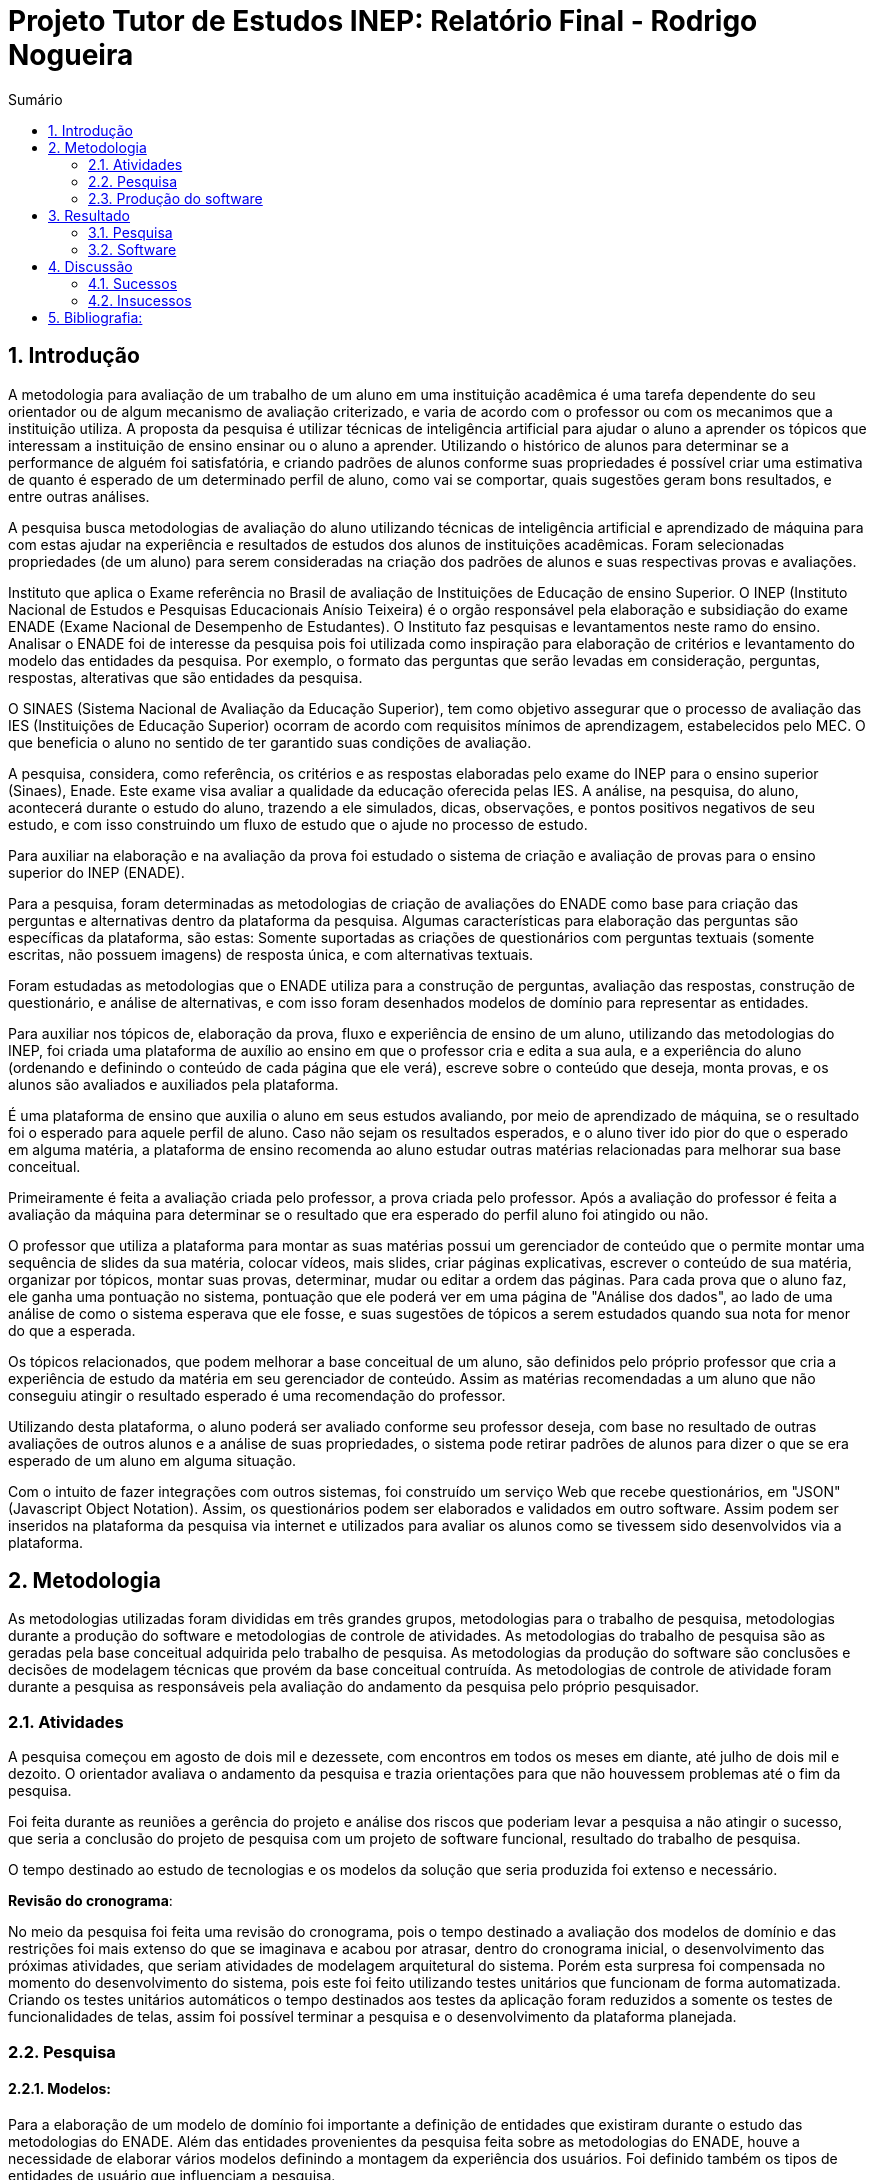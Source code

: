 = Projeto Tutor de Estudos INEP: Relatório Final - Rodrigo Nogueira
:toc:
:toc-title: Sumário
:figure-caption: Figura
:sectnums:


== Introdução

A metodologia para avaliação de um trabalho de um aluno em uma instituição acadêmica é uma tarefa dependente do seu orientador ou de algum mecanismo de avaliação criterizado, e varia de acordo com o professor ou com os mecanimos que a instituição utiliza. A proposta da pesquisa é utilizar técnicas de inteligência artificial para ajudar o aluno a aprender os tópicos que interessam a instituição de ensino ensinar ou o aluno a aprender. Utilizando o histórico de alunos para determinar se a performance de alguém foi satisfatória, e criando padrões de alunos conforme suas propriedades é possível criar uma estimativa de quanto é esperado de um determinado perfil de aluno, como vai se comportar, quais sugestões geram bons resultados, e entre outras análises.

A pesquisa busca metodologias de avaliação do aluno utilizando técnicas de inteligência artificial e aprendizado de máquina para com estas ajudar na experiência e resultados de estudos dos alunos de instituições acadêmicas.
Foram selecionadas propriedades (de um aluno) para serem consideradas na criação dos padrões de alunos e suas respectivas provas e avaliações.

//INEP
Instituto que aplica o Exame referência no Brasil de avaliação de Instituições de Educação de ensino Superior. O INEP (Instituto Nacional de Estudos e Pesquisas Educacionais Anísio Teixeira) é o orgão responsável pela elaboração e subsidiação do exame ENADE (Exame Nacional de Desempenho de Estudantes). O Instituto faz pesquisas e levantamentos neste ramo do ensino. Analisar o ENADE foi de interesse da pesquisa pois foi utilizada como inspiração para elaboração de critérios e levantamento do modelo das entidades da pesquisa. Por exemplo, o formato das perguntas que serão levadas em consideração, perguntas, respostas, alterativas que são entidades da pesquisa.

O SINAES (Sistema Nacional de Avaliação da Educação Superior), tem como objetivo assegurar que o processo de avaliação das IES (Instituições de Educação Superior) ocorram de acordo com requisitos mínimos de aprendizagem, estabelecidos pelo MEC. O que beneficia o aluno no sentido de ter garantido suas condições de avaliação.

A pesquisa, considera, como referência, os critérios e as respostas elaboradas pelo exame do INEP para o ensino superior (Sinaes), Enade. Este exame visa avaliar a qualidade da educação oferecida pelas IES. A análise, na pesquisa, do aluno, acontecerá durante o estudo do aluno, trazendo a ele simulados, dicas, observações, e pontos positivos negativos de seu estudo, e com isso construindo um fluxo de estudo que o ajude no processo de estudo. 

Para auxiliar na elaboração e na avaliação da prova foi estudado o sistema de criação e avaliação de provas para o ensino superior do INEP (ENADE).

Para a pesquisa, foram determinadas as metodologias de criação de avaliações do ENADE como base para criação das perguntas e alternativas dentro da plataforma da pesquisa. Algumas características para elaboração das perguntas são específicas da plataforma, são estas: Somente suportadas as criações de questionários com perguntas textuais (somente escritas, não possuem imagens) de resposta única, e com alternativas textuais.

Foram estudadas as metodologias que o ENADE utiliza para a construção de perguntas, avaliação das respostas, construção de questionário, e análise de alternativas, e com isso foram desenhados modelos de domínio para representar as entidades.

Para auxiliar nos tópicos de, elaboração da prova, fluxo e experiência de ensino de um aluno, utilizando das metodologias do INEP, foi criada uma plataforma de auxílio ao ensino em que o professor cria e edita a sua aula, e a experiência do aluno (ordenando e definindo o conteúdo de cada página que ele verá), escreve sobre o conteúdo que deseja, monta provas, e os alunos são avaliados e auxiliados pela plataforma.

É uma plataforma de ensino que auxilia o aluno em seus estudos avaliando, por meio de aprendizado de máquina, se o resultado foi o esperado para aquele perfil de aluno. Caso não sejam os resultados esperados, e o aluno tiver ido pior do que o esperado em alguma matéria, a plataforma de ensino recomenda ao aluno estudar outras matérias relacionadas para melhorar sua base conceitual.

Primeiramente é feita a avaliação criada pelo professor, a prova criada pelo professor. Após a avaliação do professor é feita a avaliação da máquina para determinar se o resultado que era esperado do perfil aluno foi atingido ou não.

O professor que utiliza a plataforma para montar as suas matérias possui um gerenciador de conteúdo que o permite montar uma sequência de slides da sua matéria, colocar vídeos, mais slides, criar páginas explicativas, escrever o conteúdo de sua matéria, organizar por tópicos, montar suas provas, determinar, mudar ou editar a ordem das páginas.
Para cada prova que o aluno faz, ele ganha uma pontuação no sistema, pontuação que ele poderá ver em uma página de "Análise dos dados", ao lado de uma análise de como o sistema esperava que ele fosse, e suas sugestões de tópicos a serem estudados quando sua nota for menor do que a esperada.

Os tópicos relacionados, que podem melhorar a base conceitual de um aluno, são definidos pelo próprio professor que cria a experiência de estudo da matéria em seu gerenciador de conteúdo. Assim as matérias recomendadas a um aluno que não conseguiu atingir o resultado esperado é uma recomendação do professor.

Utilizando desta plataforma, o aluno poderá ser avaliado conforme seu professor deseja, com base no resultado de outras avaliações de outros alunos e a análise de suas propriedades, o sistema pode retirar padrões de alunos para dizer o que se era esperado de um aluno em alguma situação.

Com o intuito de fazer integrações com outros sistemas, foi construído um serviço Web que recebe questionários, em "JSON" (Javascript Object Notation). Assim, os questionários podem ser elaborados e validados em outro software. Assim podem ser inseridos na plataforma da pesquisa via internet e utilizados para avaliar os alunos como se tivessem sido desenvolvidos via a plataforma.

<<<

== Metodologia

As metodologias utilizadas foram divididas em três grandes grupos, metodologias para o trabalho de pesquisa, metodologias durante a produção do software e metodologias de controle de atividades. As metodologias do trabalho de pesquisa são as geradas pela base conceitual adquirida pelo trabalho de pesquisa. As metodologias da produção do software são conclusões e decisões de modelagem técnicas que provém da base conceitual contruída. As metodologias de controle de atividade foram durante a pesquisa as responsáveis pela avaliação do andamento da pesquisa pelo próprio pesquisador.

=== Atividades

A pesquisa começou em agosto de dois mil e dezessete, com encontros em todos os meses em diante, até julho de dois mil e dezoito. O orientador avaliava o andamento da pesquisa e trazia orientações para que não houvessem problemas até o fim da pesquisa.

Foi feita durante as reuniões a gerência do projeto e análise dos riscos que poderiam levar a pesquisa a não atingir o sucesso, que seria a conclusão do projeto de pesquisa com um projeto de software funcional, resultado do trabalho de pesquisa.

O tempo destinado ao estudo de tecnologias e os modelos da solução que seria produzida foi extenso e necessário.

*Revisão do cronograma*:

No meio da pesquisa foi feita uma revisão do cronograma, pois o tempo destinado a avaliação dos modelos de domínio e das restrições foi mais extenso do que se imaginava e acabou por atrasar, dentro do cronograma inicial, o desenvolvimento das próximas atividades, que seriam atividades de modelagem arquitetural do sistema. Porém esta surpresa foi compensada no momento do desenvolvimento do sistema, pois este foi feito utilizando testes unitários que funcionam de forma automatizada. Criando os testes unitários automáticos o tempo destinados aos testes da aplicação foram reduzidos a somente os testes de funcionalidades de telas, assim foi possível terminar a pesquisa e o desenvolvimento da plataforma planejada.

=== Pesquisa

==== Modelos:

Para a elaboração de um modelo de domínio foi importante a definição de entidades que existiram durante o estudo das metodologias do ENADE. Além das entidades provenientes da pesquisa feita sobre as metodologias do ENADE, houve a necessidade de elaborar vários modelos definindo a montagem da experiência dos usuários. Foi definido também os tipos de entidades de usuário que influenciam a pesquisa.

Foram definidas duas entidades principais de usuários, a entidade de professor e a entidade de aluno.
Estas duas entidades tem dois tipos tipos de experiência diferentes dentro da plataforma desenvolvida.
Somente a entidade de usuário aluno é submetida a avaliação e a definição de padrões de perfil de alunos e a sugestões definidas pelos usuários de tipo professor.

Foram definidos também alguns modelos de tipo de questão e tipos de questionários. Modelos de questões e respostas foram elaborados conforme as limitações das elaborações de questões do ENADE, com a limitação de não poderem ser aceitas questões com imagens e vídeos, somente aceitas questões textuais.
Elaborados os modelos de domínio, para se ter a experiência de um usuário na plataforma da pesquisa, foi realizado o desenho de várias telas, e planos de navegação dos tipos de usuário. Os planos de navegação dentro da plataforma passaram por um processo de refinamento por conta da experiência visual do usuário aluno, a plataforma deveria ser intuitiva e de fácil utilização, principalmente por parte do aluno.

Foi elaborado o seguinte modelo de questionário : 

{counter2:nfig}
[[fig:diag-tela4, Fig {counter:nfig}]]
_Figura {nfig}. Tela de menu do aluno._ +
image:fig/Questionarios.png[] +
Fonte: elaborado pelo autor

==== Aprendizado de máquina:

O aprendizado de máquina implementado na solução utiliza das propriedades estipuladas no modelo de domínio de usuário, das propriedades estipuladas no modelo de domínio de questionários e o modelo de domínio de questões.
O que ocorre é uma combinação de todas as propriedades do aluno com todas as propriedades da questão que foi respondida, e que possui um endereçamento para o seu respectivo questionário.
Ao possuir as combinações de propriedades dos alunos com as propriedades das questões respondidas, para um determinado questionário, é possível construir uma probabilidade que cada propriedade de aluno aponta de uma alternativa a ser escolhida. Assim cada propriedade vai determinar uma probabilidade de o aluno com aquela propriedade responder cada tipo de alternativa disponível para aquele questionário.
Assim o aprendizado de máquina trabalha com uma tabela como esta, para uma questão de quatro alternativas que são "Rodrigo", "Bruno", "Gabriel", e "Victor", cujo a pergunta é "Qual o seu nome ?" em que o aluno possuí por exemplo definidas as propriedades idade, cidade:


|===
| Questão : | Qual o seu nome ?
|===
|===
| Alternativas | Rodrigo | Bruno | Gabriel | Victor
| Idade: 21 | 27% | 12% | 32% | 29%
| Cidade: São Paulo | 12%| 27%  | 32% | 29%
|===

Feito isso, para este determinado aluno, de idade vinte e um anos e da cidade São Paulo, o aprendizado de máquina tem que ter uma inteligência para determinar, dentro de um conjunto de probabilidades para cada alternativa possível, qual será provavelmente a respondida. Para isto, é feita a soma de cada uma das probabilidades de cada uma das alternativas, e teríamos para este mesmo aluno, uma os seguintes pesos para resposta de cada alternativa de acordo com as propriedades deste aluno:

|===
| Questão : | Qual o seu nome ?
|===
|===
| Alternativas | Rodrigo | Bruno | Gabriel | Victor
| Pesos | 39 | 39 | 64 | 58
|===

Feito isso, a inteligência concluí que, para este aluno, com idade 21 e cidade de São Paulo em suas propriedades, e levando somente elas em consideração, a provavel resposta do aluno deve ser "Gabriel", porque foi o maior peso encontrado. Isto não significa que a resposta é a correta, significa que, conforme o que foi aprendido com outros alunos, esta é a resposta esperada pela máquina.

Modelo elaborado para representar a lógica do aprendizado de máquina : 

{counter2:nfig}
[[fig:diag-tela4, Fig {counter:nfig}]]
_Figura {nfig}. Tela de menu do aluno._ +
image:fig/Fluxo.png[] +
Fonte: elaborado pelo autor

=== Produção do software

Após a definição dos modelos de domínio, do levantamento dos requisitos, e do desenho detalhado das telas do usuário aluno, o desenvolvimento foi iniciado com o objetivo de atingir o resultado final (o desenvolvimento inteiro da plataforma).

Foi utilizado o paradigma Domain Driven Design (desenho dirigido pelo domínio) para arquitetar a solução, e com base nas decisões de modelagem criadas a partir do paradigma de orientação a objetos foram definidas as tecnologias que seriam utilizadas no projeto, o foco para as escolhas das tecnologias foi tornar o desenvolvimento didático, e tornar simples a manutenção futura da solução.

Tecnologias utilizadas:

*MongoDB* para banco de dados, linguagem de programação *C#* da microsoft, utilizando o .Net Framework.
O sistema operacional para rodar a aplicação tem que ser um Windows Server. O MongoDB pode ser colocado em uma máquina com sistema operacional Linux, porém deve ser corretamente apontado no arquivo de configuração presente na solução.

A solução foi preparada para ser dinamicamente configurada. Foi construído um "Framework" para melhorar o desenvolvimento com utilizando o banco de dados *MongoDB*, este framework abstrai a configuração de conexão entre a aplicação e o banco de dados utilizando um arquivo que utiliza da notação de objetos javascript (*JSON*).

A arquitetura previu a criação de um componente, *framework* (trabalho de camada), para aprendizado de máquina, este foi nomeado de "PUC.Log.Learn". Este componente é referenciado dentro do software da plataforma e realiza os cálculos de probabilidades, pesos, permutação de propriedades de objetos e chega a conclusão dado um determinado número de ocorrências registradas. O componente possui duas funções principais, a de inserção de ocorrência, que possui nome em inglês *InsertMemory* (inserir memória em português), e a função de conclusão única, possui nome em inglês *GetUniqueConclusion* (obter conclusão única).

Criado um componente para abstrair o aprendizado de máquina e outro para facilitar o desenvolvimento utilizando o banco de dados *MongoDB* foi necessária somente a implementação da análise feita das entidades e suas transições de estados.

A arquitetura seguiu o modelo M.V.V.C (modelos, visão, modelos de visão e controlador), criando também uma camada de operações de negócio chamada de *Service Layer* (camada de serviços em português) e uma camada de acesso a banco de dados chamada *ORM* (Object-Relational Mapping). É importante lembrar que o banco de dados é não relacional, porém o *framework* criado para facilitar a utilização do *MongoDB* abstrai as funções do banco de dados do código *C#*, e o desenvolvedor pode utilizar objetos *C#* relacionados entre si para definir a estrutura das coleções do banco de dados. Então para o desenvolvedor, os objetos são relacionados, para o banco as relações entre objetos são consideradas uma estrutura única de dados. Isto facilita operações que utilizam filtros e extração de dados do banco de dados, pois o resultado das buscas retornam na forma das classes que os descrevem e os filtros são feitos com base na estrutura das classes.

<<<

== Resultado

=== Pesquisa

A pesquisa ajuda alunos que desejam complementar os seus estudos por meio de questões elaboradas de acordo com as regras estabelecidas pelo INEP para os exames do ENADE. Dispondo de um retorno informativo a respeito das suas respostas, espera-se ajudar o estudante com orientações a respeito de temas que ainda precisam ser melhor compreendidos.
A pesquisa tem como principal objetivo identificar as entidades de necessárias compreensões para estabelecer relacionamentos entre resultados esperados dos tipos de estudantes usuários da plataforma em seus estudos.
Padrões de alunos foram encontrados durante a pesquisa. Padrões de alunos que são definidos a partir da permutação das propriedades do modelo de domínio do aluno, que seriam além de seu nome, endereço de correio eletrônico, a instituição aonde estuda e entre outros. Cruzando as propriedades de alunos que responderam as mesmas questões é possível encontrar padrões de relacionamento entre suas propriedades e respostas de cada pergunta que responderam. 

==== Modelos

O objetivo principal foi refinar e implementar um modelo de solução que ajudasse o aluno a desenvolver seus estudos. Orientado por um algoritmo de aprendizado de máquina que consegue concluir sobre padrões de respostas de alunos para dizer o que era esperado do aluno e o que o mesmo deve fazer para melhorar a performance de seu estudo.

O primeiro desenvolvimento feito foi o de modelagem do domínio e definição das restrições de domínio, os modelos se demonstraram complexos pois cada uma das entidades precisava ser granularizada de forma a permitir a manipulação de estruturas de dados para análise combinatória.

Feito o estudo das metodologias do ENADE e levantamento das restrições de domínio, para aplicação da prova foram elaborados os seguintes modelos de domínio :

{counter2:nfig}
[[fig:diag-mcq, Fig {counter:nfig}]]
_Figura {nfig}. Diagrama do modelo de estudante._ +
image:fig/ModeloUsuarioIC.png[] +
Fonte: elaborado pelo autor

{counter2:nfig}
[[fig:diag-mcq, Fig {counter:nfig}]]
_Figura {nfig}. Diagrama do modelo dequestionários._ +
image:fig/QuestionariosModeloIC.png[] +
Fonte: elaborado pelo autor

{counter2:nfig}
[[fig:diag-mcq, Fig {counter:nfig}]]
_Figura {nfig}. Diagrama do modelo de domínio dos MCQs._ +
image:fig/ModeloMCQIC.png[] +
Fonte: elaborado pelo autor


O desenvolvimento da experiência do aluno foi desenhada de forma a se tornar intuitiva e estabelecer a utilidade e as responsabilidades de cada tela. Além da utilidade de cada tela, podem ser definidas as estruturas de dados de cada tela e isso forma o modelo de visão. Feita a diferenciação da "visão", para o "modelo de visão" e o próprio "modelo" em termos de estruturas de dados, foi notado que a modelagem ideal para construir a experiência do aluno na plataforma seria o M.V.V.C (modelo, visão, modelo de visão e controlador).

Com isso foram desenhadas estas telas como esboço de uma experiência simples de um aluno :

{counter2:nfig}
[[fig:diag-tela1, Fig {counter:nfig}]]
_Figura {nfig}. Tela de montagem dos tópicos a serem estudados do aluno._ +
image:fig/Tela1.png[] +
Fonte: elaborado pelo autor

{counter2:nfig}
[[fig:diag-tela2, Fig {counter:nfig}]]
_Figura {nfig}. Tela de questionário inicial do aluno._ +
image:fig/Tela2.png[] +
Fonte: elaborado pelo autor

{counter2:nfig}
[[fig:diag-tela3, Fig {counter:nfig}]]
_Figura {nfig}. Tela de mural do aluno._ +
image:fig/Tela3.png[] +
Fonte: elaborado pelo autor

{counter2:nfig}
[[fig:diag-tela4, Fig {counter:nfig}]]
_Figura {nfig}. Tela de resultados do aluno._ +
image:fig/Tela4.png[] +
Fonte: elaborado pelo autor

Como a plataforma foi implementada com sucesso, foram elaboradas estas telas em Html para serem utilizadas na Web.


==== Restrições

Foram pesquisadas as propriedades de um aluno comum, e descobertos vários padrões e combinações que estes alunos poderiam possuir. Notou-se que executar a tarefa de descobrir os padrões de alunos ou pré determiná-los pode tornar-se muito complexo, principalmente em casos de instituições de ensino internacionais aonde inúmeras características poderiam ser relevantes para a determinação dos padrões de alunos.

Com esta conclusão, ficou claro que o componente de aprendizado de máquina deveria se encarregar da determinação de padrões de alunos. A máquina deve utilizar em suas considerações artefatos em um determinado escopo, determinado pelo próprio cliente do componente. Para isso, cada permutação trabalha com uma restrição de domínio e cada memória (ocorrência) inserida na máquina um ambiente correspondente. Assim, para chegar a conclusão, o resultado deve estar sempre dentro dos chamados "valores relevantes", informados pelo cliente do componente, e somente deve considerar permutação de objetos que foram gravados em determinado ambiente.

Por exemplo, para chegar a conclusão de qual resposta é a mais provável para um determinado aluno, deve existir primeiro um ambiente correspondente a pergunta. Segundo, uma permutação das propriedades de um objeto de resposta com as propriedades de um objeto de aluno que respondeu a pergunta. Os valores relevantes são um conjunto de possíveis resultados, por exemplo: { "Alternativa 1", "Alternativa 2", "Alternativa 3", "Alternativa 4" } . Assim, estruturando também as combinações como uma coleção de pares chave e valor em um determinado ambiente, somente serão consideradas as combinações que possuem como valor algum dos valores relevantes determinados.

==== Experiência do usuário

Com o andamento da pesquisa foi pensado em utilizar o aprendizado de máquina para a montagem de um grafo com ligações entre tópicos acadêmicos, aulas que o professor monta em sua plataforma. Assim o sistema poderia ligar matéria, tópicos, em que o aluno obteve resultados abaixo do esperado, e fazer recomendações de acordo com o grafo determinado.

A tarefa de montagem da estrutura de relacionamento dos tópicos da plataforma deve ser do professor, a explicação para isto é trazer liberdade para o professor implementar a metodologia que desejar. Foram revisadas as metodologias de ensino aprendidas em cursos de ensino a distância, tais como metodologias de montagem e apresentação de telas, formatação de conteúdo, linguagem e estrutura de aulas, e vídeos que poderiam ser utilizados, e foi constatado que a plataforma para definir uma ordem de tópicos precisaria seguir uma lógica de busca por experiência de usuários e conteúdo dentro dos tópicos, e a metodologia de experiência do usuário (aluno) deve ser determinada pelo professor.


=== Software

O software previsto como resultado do trabalho de pesquisa foi implementado. O software foi desenvolvido utilizando o paradigma de desenho dirigido ao domínio, fundamentos de SOLID.

==== Componentes

Foram construídos diferentes projetos que funcionam juntos para formar a solução que é a plataforma de ensino resultante da pesquisa.
Os três componentes principais são o trabalho de camadas (Framework) do banco de dados, o projeto de aprendizado de máquina e inteligência artificial, e o projeto que possui as especificidades do negócio e a criação das telas.

{counter2:nfig}
[[fig:diag-tela4, Fig {counter:nfig}]]
_Figura {nfig}. Tela de menu do aluno._ +
image:fig/Componentes.PNG[] +
Fonte: elaborado pelo autor

A figura {nfig} mostra um modelo de como é a composição da hierarquia dos componentes. O banco de dados esta presente em todos os projetos, e o framework de banco de dados é utilizado em todos os outros componentes, sendo uma camada de abstração de operações do próprio software de comunicação com o banco de dados utilizando *C#* disponibilizado pela empresa criadora do MongoDB (mongodriver).

Por sua vez, o componente de machine learning está em constante comunicação com o componente de negócio.


==== Telas

Serão apresentadas as telas do software desenvolvido como resultado das pesquisas e experimento das metodologias criadas pela pesquisa para trazer rapidez, eficiencia, orientação e compreensão do ensino de um tópico ao aluno.
As telas foram criadas em Html para a criação do software resultado da pesquisa.

Os conjuntos de telas foram dividos em dois grupos principais, o primeiro é o grupo de telas dos alunos, e o segundo o grupo de telas dos professores.
Os dois possuem telas de login diferentes e um professor pode acessar os recursos dos alunos, porém os alunos não podem logar no gerenciador de professores.

===== Aluno

O conjunto de telas dos alunos é encarregado de lidar com todas as manipulações de dados que um aluno pode executar. Manipulações como fazer uma avaliação (exame criado pelo professor) de algum dos tópicos. Escolher os tópicos da plataforma que lhe interessam, visualizar a aula completa na estrutura planejada pelo professor. Também foi criada uma tela para visualizar um comparativo entre os resultados esperados de acordo com as propriedades do aluno e qual foi seu nível real de acerto. Também foi criada uma tela para recomendar tópicos de acordo com os tópicos que o aluno foi abaixo do esperado.

{counter2:nfig}
[[fig:diag-tela4, Fig {counter:nfig}]]
_Figura {nfig}. Tela de menu do aluno._ +
image:fig/soft/SSMenu.PNG[] +
Fonte: elaborado pelo autor

Esta foi a tela representada pelo desenho do menu do aluno (figura {nfig}), ela foi retratada em Html para poder ser visualizada na internet. Possui um menu lateral com todos os tópicos que o aluno disse que tinha interesse (utilizando a tela de gerenciar interesses. No centro da tela são os tópicos que foram escolhidos pelo aluno, porém com a descrição, o título, o sub-título e um botão de redirecionamento para fazer a aula do tópico.

{counter2:nfig}
[[fig:diag-tela4, Fig {counter:nfig}]]
_Figura {nfig}. Tela de aula._ +
image:fig/soft/Aula.PNG[] +
Fonte: elaborado pelo autor

No exemplo, uma das telas que um determinado professor configurou foi esta, da imagem (figura {nfig}). Ela faz parte da experiência criada pelo professor para os alunos que estão estudando o tópico. Nesta tela, mostra-se o título, o sub-título, e o texto da página. Além disto, também é mostrado o menu lateral com os tópicos escolhidos para o aluno, e um botão de prosseguir para a próxima etapa, também configurada pelo professor, que pode ser o questionário ou não.

{counter2:nfig}
[[fig:diag-tela4, Fig {counter:nfig}]]
_Figura {nfig}. Tela de gerenciamento de interesses do aluno._ +
image:fig/soft/SSInteresses.PNG[] +
Fonte: elaborado pelo autor

No exemplo, foram criados alguns tópicos com nomes não relacionados com nenhum tópico de estudo real e também não correlacionadas com nada da realidade. A tela descrita pela "figura {nfig}" tem a função de permitir o aluno adicionar e remover seus tópicos de interesses dentro da plataforma. Os que já estão adicionados a sua conta possuem um botão para desvincular de sua conta, representado com um "X" na cor vermelha. Os tópicos que o aluno não marcou como interesses de seu perfil possuem um botão de adicionar azul, que possui a função de adicionar aos tópicos de interesse do aluno.

Quando o aluno adquire resultados abaixo do esperado, esta tela também é mostrada ao aluno, porém, no caso da "figura {nfig}" esta sendo mostrado todos os tópicos cadastrados na plataforma, porém quando o aluno vai até a página por causa de um exame com nota abaixo do esperado, somente são mostrados os tópicos correlacionados (correlação feita pelo professor criador do tópico) aos tópicos que a performance não foi esperada.

{counter2:nfig}
[[fig:diag-tela4, Fig {counter:nfig}]]
_Figura {nfig}. Tela de resultados do aluno._ +
image:fig/soft/SSMeusResultados.PNG[] +
Fonte: elaborado pelo autor

No exemplo da imagem, o aluno possui dois tópicos cadastrados, nos dois, o aluno já fez a avaliação craida pelo professor, cada uma possui três questões. A nota esperada pelo aprendizado de máquina nas duas avaliações seriam a máxima, o acerto das três questões. Porém, o aluno acertou duas na primeira prova, prova do tópico "Aulas OD", e acertou as esperadas três questões na avaliação do segundo tópico citado.

Ao acertar um número abaixo do esperado na primeira avaliação criada pelo professor é habilitado um botão em baixo dos gráficos com o nome do tópico que o resultado esperado pelo aprendizado de máquina não foi atingido. O botão habilitado de baixo do gráfico redireciona o usuário para uma tela de gerenciamento de interesses, porém, somente são mostrados os tópicos que foram vinculados (pelo professor criador da matéria "Aulas OD") a matéria "Aulas OD".

{counter2:nfig}
[[fig:diag-tela4, Fig {counter:nfig}]]
_Figura {nfig}. Tela de exame do aluno._ +
image:fig/soft/Prova.PNG[] +
Fonte: elaborado pelo autor

A tela da figura {nfig} é a tela de resposta de uma das perguntas do exame (a avaliação criada pelo professor criador do tópico) Aulas OD. Aonde o aluno escolhe somente uma das alternativas configuradas pelo professor. Assim que clica no botão verde escrito "Responder" a tela muda para a próxima pergunta.

===== Professor

O conjunto de telas do professor manipula dados de conteúdo que os alunos acessam. Isto é, manipulam dados como criação de tópicos, que na plataforma foram chamados de "Aulas".
Também podem montar suas aulas inteiras pela plataforma, colocando fotos, vídeos e textos explicativos, nomes para cada página de tópico criada, ordem que as páginas irão aparecer para o usuário. Além disso, podem adicionar ou remover alunos. Outra função importante é a vinculação de um tópico a outros tópicos, que serão sugeridos ao aluno com menor nota do que o esperado para o perfil dele, no portal do aluno.

{counter2:nfig}
[[fig:diag-tela4, Fig {counter:nfig}]]
_Figura {nfig}. Painel de aulas programadas por um usuário professor._ +
image:fig/soft/PainelDeAulas.PNG[] +
Fonte: elaborado pelo autor

Painel de aulas do professor, esta tela serve como tela inicial, referência para o professor sobre os seus tópicos, assim ele pode escolher se deseja criar um tópico novo, editar um tópico já existente, editar o exame de um tópico já existente, editar o conteúdo dos tópicos,adicionar ou remover alunos, adicionar ou remover professores ou configurar a experiência de ensino de um tópico.

{counter2:nfig}
[[fig:diag-tela4, Fig {counter:nfig}]]
_Figura {nfig}. Painel de Configuração de perguntas de um tópico programado pelo professor._ +
image:fig/soft/EditarPerguntasExame.PNG[] +
Fonte: elaborado pelo autor

Painel de edição de perguntas de um exame que possui três perguntas, uma como o nome "Pergunta 1" outra com nome "Pergunta 2" e outra com o nome "Pergunta 3". clicando no nome destas perguntas, o professor é direcionado a uma tela de edição de alternativas.


{counter2:nfig}
[[fig:diag-tela4, Fig {counter:nfig}]]
_Figura {nfig}. Painel de Configuração de perguntas de um tópico programado pelo professor._ +
image:fig/soft/AdmOpcaoCorreta.PNG[] +
Fonte: elaborado pelo autor

A figura {nfig} se refere a o painel de edição de alternativas, que permite o professor a adicionar uma nova alternativa, remover, e escolher ela como correta ou incorreta. Ao remover uma alternativa, ela não é deletada, somente inativada. A alternativa deixa de aparecer para o aluno, mas por uma questão de registro de ocorrências, o professor sempre verá que alguma vez aquela alternativa foi criada, e foi inativada.

Na criação da alternativa, o professor deve preencher dois campos, um nome de identificação da alternativa e a alternativa que será exposta ao aluno que fizer o exame. O nome de identificação não pode ser repetido em uma pergunta, o nome que será exposto é definido pelo professor. O nome de identificação é importante internamente para a identificação posterior das alternativas de cada pergunta, tanto dentro do banco de dados quanto para o próprio professor que está montando o exame.


{counter2:nfig}
[[fig:diag-tela4, Fig {counter:nfig}]]
_Figura {nfig}. Painel de Configuração de páginas de orientações de um tópico programado pelo professor._ +
image:fig/soft/AdmUX.PNG[] +
Fonte: elaborado pelo autor

A figura {nfig} é o painel de configuração de páginas inicial de qualquer tópico criado e sem adição de nenhuma página personalizada pelo professor. Nesta tela o professor pode adicionar novas páginas, alterar a ordem que as páginas aparecerão para os alunos, remover páginas, e vincular páginas já existentes em outros tópicos. A ordenação das páginas é dada pelos números na coluna "ORDEM DA PÁGINA" na parte inferior da tela, aonde a maior das ordens é a primeira página, e a menor é a última. Caso as ordens sejam iguais, as páginas são ordenadas por ordem alfabética.

<<<

== Discussão

A pesquisa tem um objetivo claro, ajudar alunos a aprender os tópicos que lhe interessam de forma rápida, clara, e com auxílio de metodologias de aprendizado de máquina para avaliar seus resultados e orienta-los durante próximos tópicos que lhe fossem de interesse. Foi utilizado um órgão público que elabora sistemas de avaliação para o ensino superior (INEP), este órgão possui suas metodologias de avaliação, elaboração de perguntas e questionários, estas para a pesquisa foram importantes, pois, com a análise e utilizando-o como inspiração, foi possível construir os modelos de domínio e elaborar restrições com base em suas metodologias, e a elaboração dos modelos iniciais de domínio e restrições de domínio foi o primeiro passo para construir uma plataforma realmente funcional e com uma experiência que ajudasse o aluno a aprender.

Tendo os modelos, foram criadas as decisões arquiteturais. As decisões arquiteturais eram dependentes dos modelos de domínio, pois foi utilizada um paradigma chamado "desenho dirigido pelo domínio" (Domain Driven Design), este consiste em construir a arquitetura da solução com base no conjunto de decisões de modelagem tomadas nos modelos de domínio.

Durante o processo de definição da arquitetura (conjunto de decisões de modelagem) foram identificados os componentes (pacotes) da solução, e utilizando dos princípios de SOLID (Principio da Responsabilidade Unica) foi pensado e arquitetado um projeto de aprendizado de máquina separado do projeto principal, que interpreta qualquer tipo de objeto de memória. Para lidar com tipos genéricos de memória que poderiam ser gravadas no aprendizado de máquina, foi definido que o componente deveria utilizar de estruturas de dados definidas dinâmicamente, característica do banco de dados escolhido, *MongoDB*.

Criado o componente de aprendizado de máquina com somente duas funções, as de "obter conclusão única" e "inserir memória correlacionada", foi criado um projeto (Framework) de banco de dados para facilitar a comunicação com o banco de dados escolhido e poder definí-lo com base na descrição das estruturas de dados das classes, assim evita-se a inclusão de estruturas de dados incorretas, e ao mesmo tempo pode-se trabalhar com a descrição que fosse, pois o projeto mapeia as propriedades descritas na classe e cria uma a uma na coleção do banco de dados. Arquiteturalmente, esta decisão funcionou muito bem, foi perfeita para a situação.

Então foi desenhada a experiência do usuário em forma de telas que seriam acessadas via internet. Isto significa que as telas foram pensadas levando em consideração que a arquitetura cliente servidor obriga o cliente a fazer constantes requisições ao servidor. Cada tela possui sua área de atuação e trabalha com as operações possíveis somente ao escopo da tela, por exemplo, uma tela de administração de usuários trabalha somente com as operações de deleção, atualização, inserção e seleção de usuário(s).

Ao tentar construir um grafo que pudesse criterizar e criar as correlações entre os tópicos foi notado que o professor deve possuir liberdade para montar o grafo que necessitar dentre os tópicos que julga relevante para seus alunos. Então o aprendizado de máquina foi limitado a função de verificar o resultado esperado para um determinado perfil de aluno. Esta foi uma decisão correta, pois existem fatores que não são possíveis considerar em um software que devem ser levados em consideração ao criar um grafo de correlações entre tópicos a serem abordados, tais como capacidade dos alunos, temas específicos determinados pelo professor para uma matéria.

=== Sucessos

O primeiro acerto da pesquisa foi em sua fase inicial, de modelagem das entidades, onde foram escolhidas as metodologias que seriam utilizadas e quais não seriam utilizadas do ENADE para a formulação dos modelos. A pesquisa limitou as metodologias que seriam utilizadas, e estas são as de: construção da pergunta, avaliação do exame, e construção de questionários. A metodologia de criação de perguntas foi diretamente utilizada na classe que descreve uma pergunta no sistema, e no modelo de domínio. A metodologia de construção de questionário também gerou um modelo que foi utilizado no sistema, e no modelo de domínio.

As decisões arquiteturais foram um sucesso como um todo, desde a separação dos componentes até a separação de suas funções utilizando o paradigma "desenho dirigido ao domínio". O paradigma escolhido levou a decisão de divisão de projetos, separando o componente de aprendizado de máquina, que possui o seu próprio domínio, do componente construído para facilitar as interações entre o banco de dados e as classes do projeto, a escolha da arquitetura de "modelo, visão, modelo de visão e controlador" permitiu o desenho das informações que seriam manipuladas por meio de classes do modelo de visão e a criação de classes de modelos fundamentais na camada de modelo.

A criação de um perfil de professor e as funções disponíveis dentro do portal para um professor foram acertos, todas as funções disponíveis ao professor foram pensadas na pesquisa com o objetivo de trazer total capacidade de manipulação da experiência do aluno dentre seus tópicos pelo professor. Por mais que o objetivo fosse criar um ambiente aonde o aluno conseguisse aprender os seus tópicos de interesse de uma forma rápida, fácil e orientada, foi notado que o professor possui um papel insubstituível na montagem da aula e da prova de um determinado tópico, possui também papel na escolha dos tópicos correlacionados a outros tópicos.

O tempo destinado para a modelagem do projeto e das entidades foi extenso, e realmente foi necessário bastante tempo para fazer a análise e o desenho completo da solução, determinar papéis, do aluno, do professor, do aprendizado de máquina, e decisões técnologicas que tornaram o desenvolvimento mais rápido e intuitivo (exemplo do paradigma de "desenho dirigido ao domínio").

=== Insucessos

O tempo destinado a criar uma metodologia para correlacionar tópicos de estudo criados por professores para orientar o aluno após uma nota abaixo da esperada foi desperdiçado, pois ao conseguir estabelecer os primeiros relacionamentos utilizando um algoritmo de aprendizado de máquina, foi notado que as correlações funcionariam no contexto mais comum, isto é, o contexto que a maior porcentagem dos professores se encaixariam. Isto porém não agradaria e não ajudaria o aluno a aprender pois a metodologia de ensino muda de acordo com o professor, e a experiência de aprendizado do aluno depende da metodologia que o professor deseja utilizar em sua aula.

O tempo destinado a montagem das estruturas de dados das entidades de professores e alunos serviu para registrar que a estrutura de dados não pode ser padronizada, pois as propriedades de um aluno e de um professor mudam muito entre as instituições de ensino, por exemplo existem universidades que podem levar em consideração nas propriedades de seus alunos a renda de sua família, enquanto outra instituição de ensino pode levar em consideração o estado de nascimento do aluno. Estas devem ser especificadas pela instituição de ensino para refinar as combinações e probabilidades do algoritmo de aprendizado de máquina, não levando em consideração propriedades que não interessam.

<<<

== Bibliografia:

[.text-left]
- http://download.inep.gov.br/educacao_basica/provinha_brasil/documentos/2012/guia_elaboracao_itens_provinha_brasil.pdf[Provinha Brasil] Disponível em : 
<download.inep.gov.br/educacao_basica/provinha_brasil/documentos/2012/guia_elaboracao_itens_provinha_brasil.pdf> Acessado em : 29/07/2018
+
- https://impa.br/wp-content/uploads/2016/12/helio_f_costa.pdf[Mestrado sobre produção de itens] Disponível em : 
<impa.br/wp-content/uploads/2016/12/helio_f_costa.pdf Acessado em : 29/07/2018>
+
- http://www.uel.br/grupo-estudo/gepema/Disserta%E7%F5es/2014_disserta%E7%E3o_Ademir.pdf[Mestrado sobre enunciados de itens]  Disponível em : 
<www.uel.br/grupo-estudo/gepema/Disserta%E7%F5es/2014_disserta%E7%E3o_Ademir.pdf> Acessado em : 29/07/2018
+
- http://www.publicadireito.com.br/artigos/?cod=480167897cc43b2f[Bloom nas avaliações discentes] Disponível em : 
<www.publicadireito.com.br/artigos/?cod=480167897cc43b2f> Acessado em : 29/07/2018
+
- http://www.portalavaliacao.caedufjf.net/wp-content/uploads/2012/02/Guia_De_-Elaboração_De_Itens_LP.pdf[Guia de elaboração de itens]  Disponível em : <www.portalavaliacao.caedufjf.net/wp-content/uploads/2012/02/Guia_De_-Elaboração_De_Itens_LP.pdf> Acessado em : 29/07/2018
+
- http://www.adventista.edu.br/_imagens/area_academica/files/guia-de-elaboracao-de-itens-120804112623-phpapp01(3).pdf[Guia para questões de múltipla escolha] Disponível em : <www.adventista.edu.br/_imagens/area_academica/files/guia-de-elaboracao-de-itens-120804112623-phpapp01(3).pdf> Acessado em : 29/07/2018
+
- http://www.athenaseducacional.com.br/media/files/135/135_87.pdf[Guia de elaboração de itens] Disponível em : 
<www.athenaseducacional.com.br/media/files/135/135_87.pdf> Acessado em : 29/07/2018
+
- Brasil. Instituto Nacional de Estudos e Pesquisas Educacionais Anísio Teixeira (Inep). Guia de elaboração de itens. Brasília, 2010. v.1
+
-Guia de correção de interpretação dos resultados Provinha Brasil - Leitura, 2011. Disponível em:<www.portal.inep.gov.br/web/provinha-brasil/provinha-brasil>
+
- EVANS, E. Domain Driven Design: 2. ed. Rio de Janeiro: ALTA BOOKS, 2010
+
- Gane, C.;Sarson, T., Análise estruturada de sistemas: 1. ed. São Paulo: Livros Técnicos e Científicos Editora S.A., 1983
+